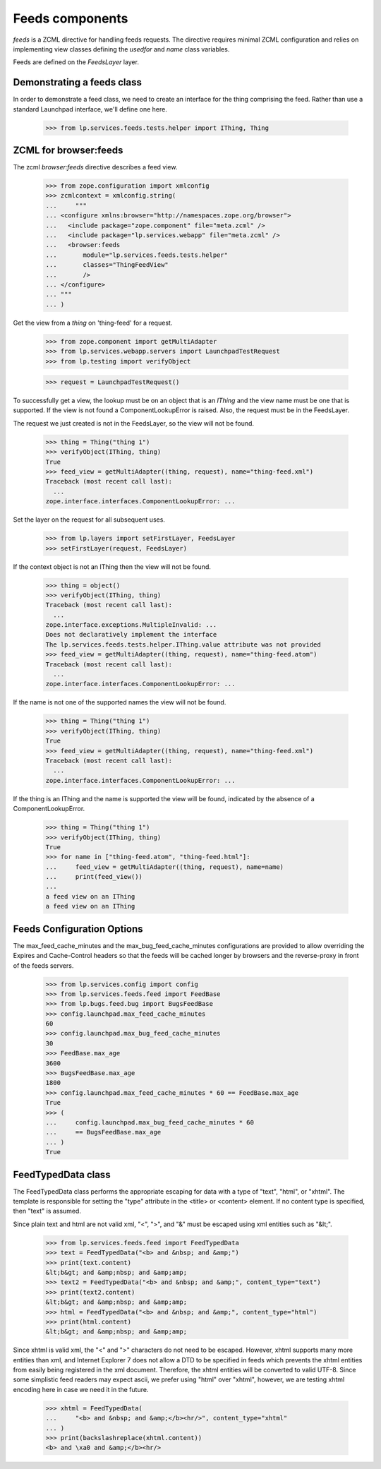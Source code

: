 Feeds components
================

`feeds` is a ZCML directive for handling feeds requests.  The
directive requires minimal ZCML configuration and relies on
implementing view classes defining the `usedfor` and `name` class
variables.

Feeds are defined on the `FeedsLayer` layer.


Demonstrating a feeds class
---------------------------

In order to demonstrate a feed class, we need to create an interface
for the thing comprising the feed.  Rather than use a standard
Launchpad interface, we'll define one here.

    >>> from lp.services.feeds.tests.helper import IThing, Thing


ZCML for browser:feeds
----------------------

The zcml `browser:feeds` directive describes a feed view.

    >>> from zope.configuration import xmlconfig
    >>> zcmlcontext = xmlconfig.string(
    ...     """
    ... <configure xmlns:browser="http://namespaces.zope.org/browser">
    ...   <include package="zope.component" file="meta.zcml" />
    ...   <include package="lp.services.webapp" file="meta.zcml" />
    ...   <browser:feeds
    ...       module="lp.services.feeds.tests.helper"
    ...       classes="ThingFeedView"
    ...       />
    ... </configure>
    ... """
    ... )

Get the view from a `thing` on 'thing-feed' for a request.

    >>> from zope.component import getMultiAdapter
    >>> from lp.services.webapp.servers import LaunchpadTestRequest
    >>> from lp.testing import verifyObject

    >>> request = LaunchpadTestRequest()

To successfully get a view, the lookup must be on an object that is an
`IThing` and the view name must be one that is supported.  If the
view is not found a ComponentLookupError is raised.  Also, the request
must be in the FeedsLayer.

The request we just created is not in the FeedsLayer, so the view will
not be found.

    >>> thing = Thing("thing 1")
    >>> verifyObject(IThing, thing)
    True
    >>> feed_view = getMultiAdapter((thing, request), name="thing-feed.xml")
    Traceback (most recent call last):
      ...
    zope.interface.interfaces.ComponentLookupError: ...

Set the layer on the request for all subsequent uses.

    >>> from lp.layers import setFirstLayer, FeedsLayer
    >>> setFirstLayer(request, FeedsLayer)

If the context object is not an IThing then the view will not be
found.

    >>> thing = object()
    >>> verifyObject(IThing, thing)
    Traceback (most recent call last):
      ...
    zope.interface.exceptions.MultipleInvalid: ...
    Does not declaratively implement the interface
    The lp.services.feeds.tests.helper.IThing.value attribute was not provided
    >>> feed_view = getMultiAdapter((thing, request), name="thing-feed.atom")
    Traceback (most recent call last):
      ...
    zope.interface.interfaces.ComponentLookupError: ...

If the name is not one of the supported names the view will not be
found.

    >>> thing = Thing("thing 1")
    >>> verifyObject(IThing, thing)
    True
    >>> feed_view = getMultiAdapter((thing, request), name="thing-feed.xml")
    Traceback (most recent call last):
      ...
    zope.interface.interfaces.ComponentLookupError: ...

If the thing is an IThing and the name is supported the view will be
found, indicated by the absence of a ComponentLookupError.

    >>> thing = Thing("thing 1")
    >>> verifyObject(IThing, thing)
    True
    >>> for name in ["thing-feed.atom", "thing-feed.html"]:
    ...     feed_view = getMultiAdapter((thing, request), name=name)
    ...     print(feed_view())
    ...
    a feed view on an IThing
    a feed view on an IThing

Feeds Configuration Options
---------------------------

The max_feed_cache_minutes and the max_bug_feed_cache_minutes
configurations are provided to allow overriding the Expires
and Cache-Control headers so that the feeds will be cached longer
by browsers and the reverse-proxy in front of the feeds servers.

    >>> from lp.services.config import config
    >>> from lp.services.feeds.feed import FeedBase
    >>> from lp.bugs.feed.bug import BugsFeedBase
    >>> config.launchpad.max_feed_cache_minutes
    60
    >>> config.launchpad.max_bug_feed_cache_minutes
    30
    >>> FeedBase.max_age
    3600
    >>> BugsFeedBase.max_age
    1800
    >>> config.launchpad.max_feed_cache_minutes * 60 == FeedBase.max_age
    True
    >>> (
    ...     config.launchpad.max_bug_feed_cache_minutes * 60
    ...     == BugsFeedBase.max_age
    ... )
    True


FeedTypedData class
-------------------

The FeedTypedData class performs the appropriate escaping for data
with a type of "text", "html", or "xhtml". The template is responsible
for setting the "type" attribute in the <title> or <content> element. If
no content type is specified, then "text" is assumed.

Since plain text and html are not valid xml, "<", ">", and "&" must
be escaped using xml entities such as "&lt;".

    >>> from lp.services.feeds.feed import FeedTypedData
    >>> text = FeedTypedData("<b> and &nbsp; and &amp;")
    >>> print(text.content)
    &lt;b&gt; and &amp;nbsp; and &amp;amp;
    >>> text2 = FeedTypedData("<b> and &nbsp; and &amp;", content_type="text")
    >>> print(text2.content)
    &lt;b&gt; and &amp;nbsp; and &amp;amp;
    >>> html = FeedTypedData("<b> and &nbsp; and &amp;", content_type="html")
    >>> print(html.content)
    &lt;b&gt; and &amp;nbsp; and &amp;amp;

Since xhtml is valid xml, the "<" and ">" characters do not need to be
escaped. However, xhtml supports many more entities than xml, and Internet
Explorer 7 does not allow a DTD to be specified in feeds which prevents the
xhtml entities from easily being registered in the xml document. Therefore,
the xhtml entities will be converted to valid UTF-8. Since some simplistic
feed readers may expect ascii, we prefer using "html" over "xhtml", however,
we are testing xhtml encoding here in case we need it in the future.

    >>> xhtml = FeedTypedData(
    ...     "<b> and &nbsp; and &amp;</b><hr/>", content_type="xhtml"
    ... )
    >>> print(backslashreplace(xhtml.content))
    <b> and \xa0 and &amp;</b><hr/>
